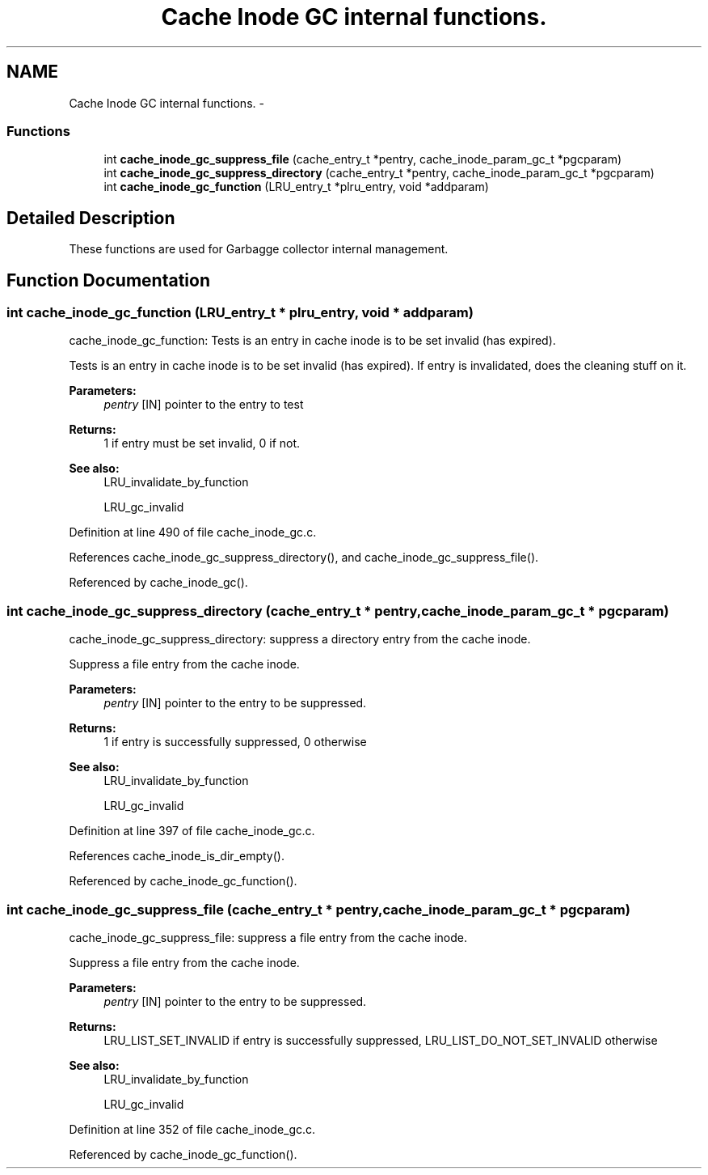 .TH "Cache Inode GC internal functions." 3 "9 Apr 2008" "Version 0.1" "Cache inode layer" \" -*- nroff -*-
.ad l
.nh
.SH NAME
Cache Inode GC internal functions. \- 
.SS "Functions"

.in +1c
.ti -1c
.RI "int \fBcache_inode_gc_suppress_file\fP (cache_entry_t *pentry, cache_inode_param_gc_t *pgcparam)"
.br
.ti -1c
.RI "int \fBcache_inode_gc_suppress_directory\fP (cache_entry_t *pentry, cache_inode_param_gc_t *pgcparam)"
.br
.ti -1c
.RI "int \fBcache_inode_gc_function\fP (LRU_entry_t *plru_entry, void *addparam)"
.br
.in -1c
.SH "Detailed Description"
.PP 
These functions are used for Garbagge collector internal management. 
.SH "Function Documentation"
.PP 
.SS "int cache_inode_gc_function (LRU_entry_t * plru_entry, void * addparam)"
.PP
cache_inode_gc_function: Tests is an entry in cache inode is to be set invalid (has expired).
.PP
Tests is an entry in cache inode is to be set invalid (has expired). If entry is invalidated, does the cleaning stuff on it.
.PP
\fBParameters:\fP
.RS 4
\fIpentry\fP [IN] pointer to the entry to test
.RE
.PP
\fBReturns:\fP
.RS 4
1 if entry must be set invalid, 0 if not.
.RE
.PP
\fBSee also:\fP
.RS 4
LRU_invalidate_by_function 
.PP
LRU_gc_invalid 
.RE
.PP

.PP
Definition at line 490 of file cache_inode_gc.c.
.PP
References cache_inode_gc_suppress_directory(), and cache_inode_gc_suppress_file().
.PP
Referenced by cache_inode_gc().
.SS "int cache_inode_gc_suppress_directory (cache_entry_t * pentry, cache_inode_param_gc_t * pgcparam)"
.PP
cache_inode_gc_suppress_directory: suppress a directory entry from the cache inode.
.PP
Suppress a file entry from the cache inode.
.PP
\fBParameters:\fP
.RS 4
\fIpentry\fP [IN] pointer to the entry to be suppressed.
.RE
.PP
\fBReturns:\fP
.RS 4
1 if entry is successfully suppressed, 0 otherwise
.RE
.PP
\fBSee also:\fP
.RS 4
LRU_invalidate_by_function 
.PP
LRU_gc_invalid 
.RE
.PP

.PP
Definition at line 397 of file cache_inode_gc.c.
.PP
References cache_inode_is_dir_empty().
.PP
Referenced by cache_inode_gc_function().
.SS "int cache_inode_gc_suppress_file (cache_entry_t * pentry, cache_inode_param_gc_t * pgcparam)"
.PP
cache_inode_gc_suppress_file: suppress a file entry from the cache inode.
.PP
Suppress a file entry from the cache inode.
.PP
\fBParameters:\fP
.RS 4
\fIpentry\fP [IN] pointer to the entry to be suppressed.
.RE
.PP
\fBReturns:\fP
.RS 4
LRU_LIST_SET_INVALID if entry is successfully suppressed, LRU_LIST_DO_NOT_SET_INVALID otherwise
.RE
.PP
\fBSee also:\fP
.RS 4
LRU_invalidate_by_function 
.PP
LRU_gc_invalid 
.RE
.PP

.PP
Definition at line 352 of file cache_inode_gc.c.
.PP
Referenced by cache_inode_gc_function().
